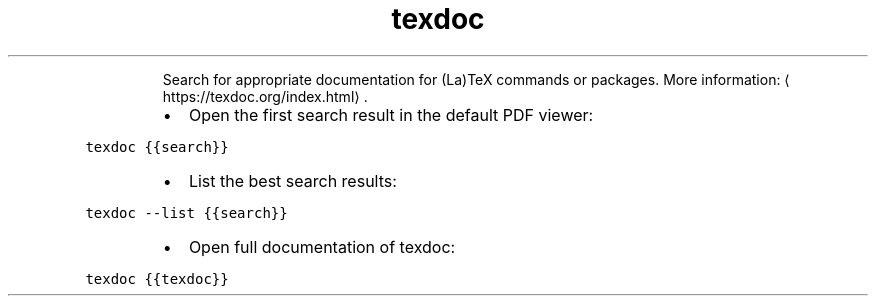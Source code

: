 .TH texdoc
.PP
.RS
Search for appropriate documentation for (La)TeX commands or packages.
More information: \[la]https://texdoc.org/index.html\[ra]\&.
.RE
.RS
.IP \(bu 2
Open the first search result in the default PDF viewer:
.RE
.PP
\fB\fCtexdoc {{search}}\fR
.RS
.IP \(bu 2
List the best search results:
.RE
.PP
\fB\fCtexdoc \-\-list {{search}}\fR
.RS
.IP \(bu 2
Open full documentation of texdoc:
.RE
.PP
\fB\fCtexdoc {{texdoc}}\fR
